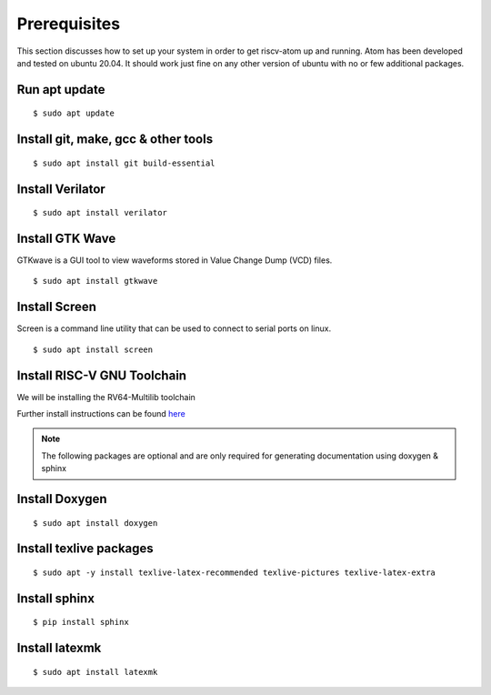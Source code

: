 ***************
Prerequisites
***************
This section discusses how to set up your system in order to get riscv-atom up and running.
Atom has been developed and tested on ubuntu 20.04. It should work just fine on any other version of 
ubuntu with no or few additional packages. 


Run apt update
================
::

  $ sudo apt update

Install git, make, gcc & other tools
=====================================
::

  $ sudo apt install git build-essential

Install Verilator
==================
::

  $ sudo apt install verilator

Install GTK Wave
==================
GTKwave is a GUI tool to view waveforms stored in Value Change Dump (VCD) files.
::

  $ sudo apt install gtkwave

Install Screen
==================
Screen is a command line utility that can be used to connect to serial ports on linux.
::

  $ sudo apt install screen

Install RISC-V GNU Toolchain
=============================
We will be installing the RV64-Multilib toolchain

Further install instructions can be found `here <https://github.com/riscv/riscv-gnu-toolchain>`_
  

.. note:: The following packages are optional and are only required for generating documentation using doxygen & sphinx


Install Doxygen
================
::

  $ sudo apt install doxygen

Install texlive packages
=========================
::

  $ sudo apt -y install texlive-latex-recommended texlive-pictures texlive-latex-extra


Install sphinx
===============
::

  $ pip install sphinx

Install latexmk
================
::

  $ sudo apt install latexmk

